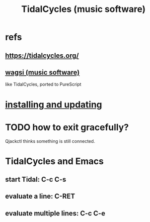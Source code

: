 :PROPERTIES:
:ID:       c90e23ae-6d45-4040-a61a-e7003ac93c78
:END:
#+title: TidalCycles (music software)
* refs
** https://tidalcycles.org/
** [[id:4c5c2a9b-0465-4ed5-bde1-df35e96321af][wagsi (music software)]]
   like TidalCycles, ported to PureScript
* [[id:62d4071a-c7d5-4671-baa5-94b620fe2a77][installing and updating]]
* TODO how to exit gracefully?
  Qjackctl thinks something is still connected.
* TidalCycles and Emacs
** start Tidal: C-c C-s
** evaluate a line: C-RET
** evaluate multiple lines: C-c C-e
